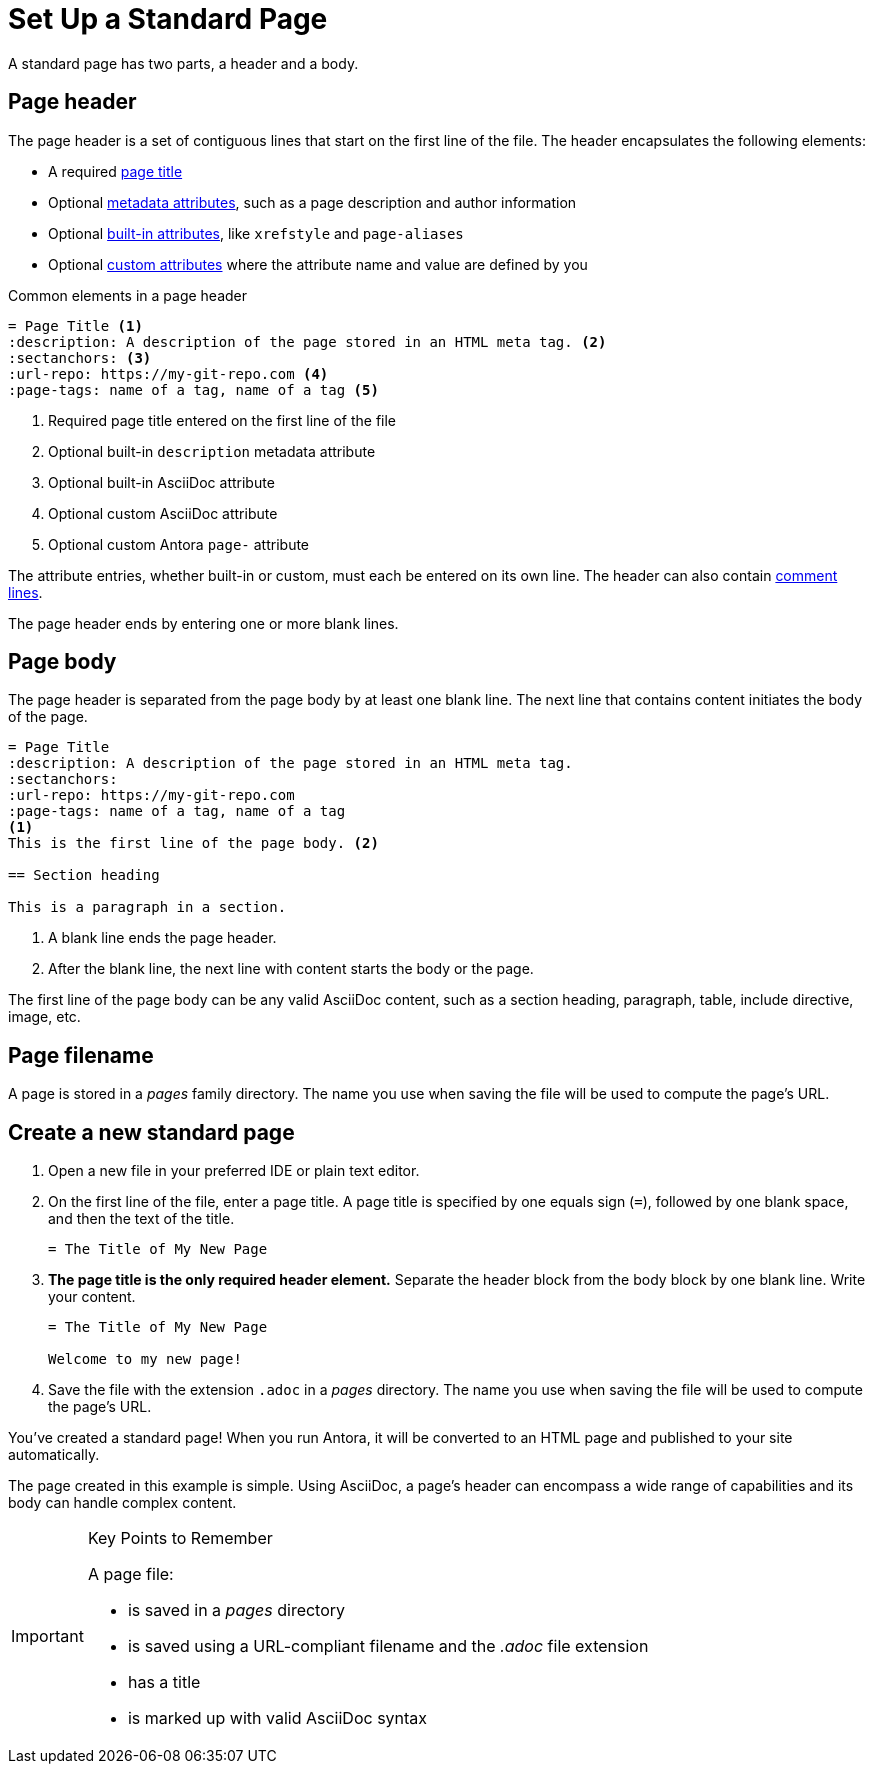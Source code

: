 = Set Up a Standard Page
:page-aliases: create-standard-page.adoc
:listing-caption!:

A standard page has two parts, a header and a body.

[#page-header]
== Page header

The page header is a set of contiguous lines that start on the first line of the file.
The header encapsulates the following elements:

* A required xref:title-and-metadata.adoc[page title]
* Optional xref:title-and-metadata.adoc[metadata attributes], such as a page description and author information
* Optional xref:attributes.adoc[built-in attributes], like `xrefstyle` and `page-aliases`
* Optional xref:attributes.adoc[custom attributes] where the attribute name and value are defined by you

.Common elements in a page header
[source]
----
= Page Title <1>
:description: A description of the page stored in an HTML meta tag. <2>
:sectanchors: <3>
:url-repo: https://my-git-repo.com <4>
:page-tags: name of a tag, name of a tag <5>
----
<1> Required page title entered on the first line of the file
<2> Optional built-in `description` metadata attribute
<3> Optional built-in AsciiDoc attribute
<4> Optional custom AsciiDoc attribute
<5> Optional custom Antora `page-` attribute

The attribute entries, whether built-in or custom, must each be entered on its own line.
The header can also contain xref:asciidoc:comments.adoc[comment lines].

The page header ends by entering one or more blank lines.

== Page body

The page header is separated from the page body by at least one blank line.
The next line that contains content initiates the body of the page.

[source]
----
= Page Title
:description: A description of the page stored in an HTML meta tag.
:sectanchors:
:url-repo: https://my-git-repo.com
:page-tags: name of a tag, name of a tag
<1>
This is the first line of the page body. <2>

== Section heading

This is a paragraph in a section.
----
<1> A blank line ends the page header.
<2> After the blank line, the next line with content starts the body or the page.

The first line of the page body can be any valid AsciiDoc content, such as a section heading, paragraph, table, include directive, image, etc.

== Page filename

A page is stored in a [.path]_pages_ family directory.
The name you use when saving the file will be used to compute the page's URL.

== Create a new standard page

. Open a new file in your preferred IDE or plain text editor.

. On the first line of the file, enter a page title.
A page title is specified by one equals sign (`=`), followed by one blank space, and then the text of the title.
+
[source]
----
= The Title of My New Page
----

. *The page title is the only required header element.*
Separate the header block from the body block by one blank line.
Write your content.
+
[source]
----
= The Title of My New Page

Welcome to my new page!
----

. Save the file with the extension `.adoc` in a [.path]_pages_ directory.
The name you use when saving the file will be used to compute the page's URL.

You've created a standard page!
When you run Antora, it will be converted to an HTML page and published to your site automatically.

The page created in this example is simple.
Using AsciiDoc, a page's header can encompass a wide range of capabilities and its body can handle complex content.

[IMPORTANT]
.Key Points to Remember
====
A page file:

* is saved in a [.path]_pages_ directory
* is saved using a URL-compliant filename and the _.adoc_ file extension
* has a title
* is marked up with valid AsciiDoc syntax
====

//If you want a site visitor to locate this page via a component navigation menu, you'll need to add a link to the page (`xref`) to a xref:navigation:index.adoc[navigation file].
